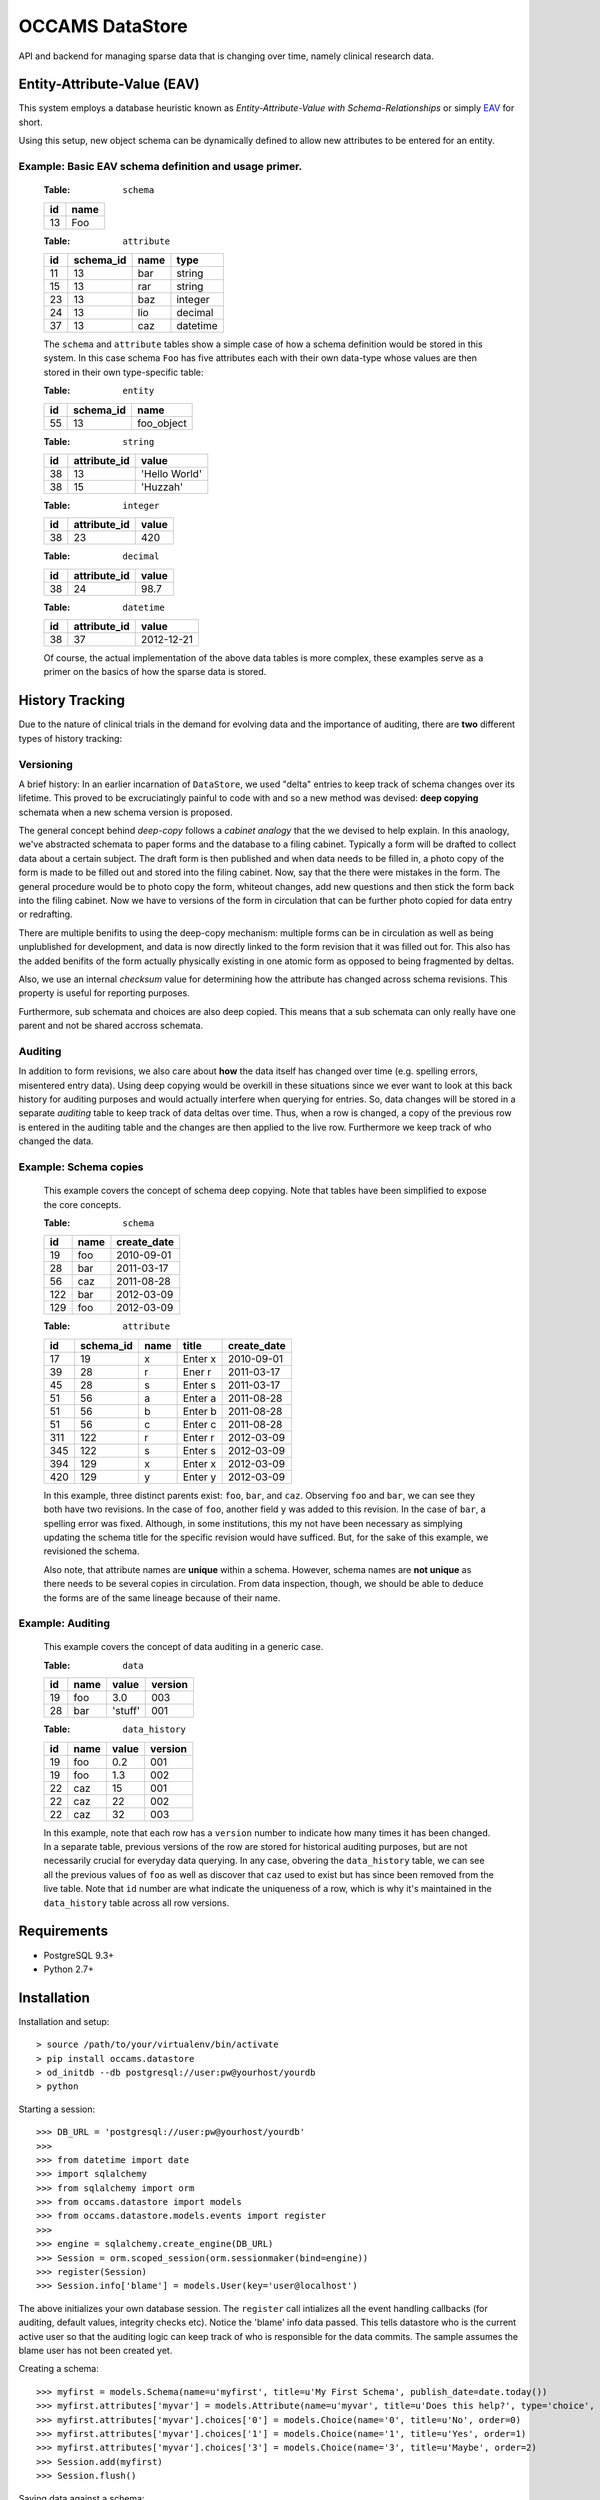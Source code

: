 ================
OCCAMS DataStore
================

API and backend for managing sparse data that is changing over time,
namely clinical research data.


----------------------------
Entity-Attribute-Value (EAV)
----------------------------

This system employs a database heuristic known as
`Entity-Attribute-Value with Schema-Relationships` or simply `EAV`_ for
short.

.. _EAV: http://www.ncbi.nlm.nih.gov/pmc/articles/PMC61391/

Using this setup, new object schema can be dynamically defined to allow new
attributes to be entered for an entity.


Example: Basic EAV schema definition and usage primer.
++++++++++++++++++++++++++++++++++++++++++++++++++++++

    :Table: ``schema``

    ====  ====
    id    name
    ====  ====
    13    Foo
    ====  ====

    :Table: ``attribute``

    ====  =========  =====  ========
    id    schema_id  name   type
    ====  =========  =====  ========
    11    13         bar    string
    15    13         rar    string
    23    13         baz    integer
    24    13         lio    decimal
    37    13         caz    datetime
    ====  =========  =====  ========

    The ``schema`` and ``attribute`` tables show a simple case of how
    a schema definition would be stored in this system. In this case schema
    ``Foo`` has five attributes each with their own data-type whose
    values are then stored in their own type-specific table:

    :Table: ``entity``

    ====  =========  ==========
    id    schema_id  name
    ====  =========  ==========
    55    13         foo_object
    ====  =========  ==========

    :Table: ``string``

    ====  ============  =============
    id    attribute_id  value
    ====  ============  =============
    38    13            'Hello World'
    38    15            'Huzzah'
    ====  ============  =============

    :Table: ``integer``

    ====  ============  =============
    id    attribute_id  value
    ====  ============  =============
    38    23            420
    ====  ============  =============

    :Table: ``decimal``

    ====  ============  =============
    id    attribute_id  value
    ====  ============  =============
    38    24            98.7
    ====  ============  =============

    :Table: ``datetime``

    ====  ============  =============
    id    attribute_id  value
    ====  ============  =============
    38    37            2012-12-21
    ====  ============  =============

    Of course, the actual implementation of the above data tables is
    more complex, these examples serve as a primer on the basics of how
    the sparse data is stored.


----------------
History Tracking
----------------

Due to the nature of clinical trials in the demand for evolving data and the
importance of auditing, there are **two** different types of history tracking:


Versioning
++++++++++

A brief history: In an earlier incarnation of ``DataStore``, we used "delta"
entries to keep track of schema changes over its lifetime. This proved to be
excruciatingly painful to code with and so a new method was
devised: **deep copying** schemata when a new schema version is
proposed.

The general concept behind *deep-copy* follows a *cabinet analogy* that
the we devised to help explain. In this anaology, we've abstracted schemata
to paper forms and the database to a filing cabinet. Typically a form
will be drafted to collect data about a certain subject. The draft form is then
published and when data needs to be filled in, a photo copy of the form is
made to be filled out and stored into the filing cabinet. Now, say that
the there were mistakes in the form. The general procedure would be to photo
copy the form, whiteout changes, add new questions and then stick the form
back into the filing cabinet. Now we have to versions of the form in circulation
that can be further photo copied for data entry or redrafting.

There are multiple benifits to using the deep-copy mechanism:
multiple forms can be in circulation as well as being unplublished
for development, and data is now directly linked to the form revision
that it was filled out for. This also has the added benifits of the
form actually physically existing in one atomic form as opposed to
being fragmented by deltas.

Also, we use an internal *checksum* value for determining how the attribute has
changed across schema revisions. This property is useful for reporting purposes.

Furthermore, sub schemata and choices are also deep copied. This means
that a sub schemata can only really have one parent and not be shared accross
schemata.


Auditing
++++++++

In addition to form revisions, we also care about **how** the data itself
has changed over time (e.g. spelling errors, misentered entry data).
Using deep copying would be overkill in these situations since we
ever want to look at this back history for auditing purposes and
would actually interfere when querying for entries. So, data changes
will be stored in a separate *auditing* table to keep track of
data deltas over time. Thus, when a row is changed, a copy of
the previous row is entered in the auditing table and the changes
are then applied to the live row. Furthermore we keep track of who changed
the data.


Example: Schema copies
++++++++++++++++++++++

    This example covers the concept of schema deep copying.
    Note that tables have been simplified to expose the core concepts.

    :Table: ``schema``

    ====  ====  ===========
    id    name  create_date
    ====  ====  ===========
    19    foo   2010-09-01
    28    bar   2011-03-17
    56    caz   2011-08-28
    122   bar   2012-03-09
    129   foo   2012-03-09
    ====  ====  ===========

    :Table: ``attribute``

    ====  =========  ====  =======  ===========
    id    schema_id  name  title    create_date
    ====  =========  ====  =======  ===========
    17    19         x     Enter x  2010-09-01
    39    28         r     Ener r   2011-03-17
    45    28         s     Enter s  2011-03-17
    51    56         a     Enter a  2011-08-28
    51    56         b     Enter b  2011-08-28
    51    56         c     Enter c  2011-08-28
    311   122        r     Enter r  2012-03-09
    345   122        s     Enter s  2012-03-09
    394   129        x     Enter x  2012-03-09
    420   129        y     Enter y  2012-03-09
    ====  =========  ====  =======  ===========

    In this example, three distinct parents exist: ``foo``, ``bar``, and ``caz``.
    Observing ``foo`` and ``bar``, we can  see they both have two revisions.
    In the case of ``foo``, another field ``y`` was added to this revision.
    In the case of ``bar``, a spelling error was fixed. Although, in some
    institutions, this my not have been necessary as simplying updating
    the schema title for the specific revision would have sufficed. But, for
    the sake of this example, we revisioned the schema.

    Also note, that attribute names are **unique** within a schema. However,
    schema names are **not unique** as there needs to be several copies
    in circulation. From data inspection, though, we should be able to
    deduce the forms are of the same lineage because of their name.


Example: Auditing
+++++++++++++++++

    This example covers the concept of data auditing in a generic case.


    :Table: ``data``

    ====  ====  =======  =======
    id    name  value    version
    ====  ====  =======  =======
    19    foo   3.0      003
    28    bar   'stuff'  001
    ====  ====  =======  =======

    :Table: ``data_history``

    ====  ====  =======  =======
    id    name  value    version
    ====  ====  =======  =======
    19    foo   0.2      001
    19    foo   1.3      002
    22    caz   15       001
    22    caz   22       002
    22    caz   32       003
    ====  ====  =======  =======


    In this example, note that each row has a ``version`` number to indicate
    how many times it has been changed. In a separate table, previous versions
    of the row are stored for historical auditing purposes, but are not
    necessarily crucial for everyday data querying. In any case, obvering the
    ``data_history`` table, we can see all the previous values of ``foo`` as
    well as discover that ``caz`` used to exist but has since been removed
    from the live table. Note that ``id`` number are what indicate the
    uniqueness of a row, which is why it's maintained in the ``data_history``
    table across all row versions.


------------
Requirements
------------

* PostgreSQL 9.3+
* Python 2.7+


------------
Installation
------------

Installation and setup::

> source /path/to/your/virtualenv/bin/activate
> pip install occams.datastore
> od_initdb --db postgresql://user:pw@yourhost/yourdb
> python


Starting a session::

>>> DB_URL = 'postgresql://user:pw@yourhost/yourdb'
>>>
>>> from datetime import date
>>> import sqlalchemy
>>> from sqlalchemy import orm
>>> from occams.datastore import models
>>> from occams.datastore.models.events import register
>>>
>>> engine = sqlalchemy.create_engine(DB_URL)
>>> Session = orm.scoped_session(orm.sessionmaker(bind=engine))
>>> register(Session)
>>> Session.info['blame'] = models.User(key='user@localhost')

The above initializes your own database session. The ``register`` call intializes
all the event handling callbacks (for auditing, default values, integrity checks etc).
Notice the 'blame' info data passed. This tells datastore who is the current
active user so that the auditing logic can keep track of who is responsible
for the data commits. The sample assumes the blame user has not been created yet.

Creating a schema::

>>> myfirst = models.Schema(name=u'myfirst', title=u'My First Schema', publish_date=date.today())
>>> myfirst.attributes['myvar'] = models.Attribute(name=u'myvar', title=u'Does this help?', type='choice', order=0)
>>> myfirst.attributes['myvar'].choices['0'] = models.Choice(name='0', title=u'No', order=0)
>>> myfirst.attributes['myvar'].choices['1'] = models.Choice(name='1', title=u'Yes', order=1)
>>> myfirst.attributes['myvar'].choices['3'] = models.Choice(name='3', title=u'Maybe', order=2)
>>> Session.add(myfirst)
>>> Session.flush()


Saving data against a schema::

>>> mydata = models.Entity(schema=myfirst)
>>> mydata['myvar'] = '1'
>>> Session.add(mydata)
>>> Session.flush()


Finishing your work::

>>> Session.commit()


-------------------------------------
Installation as a development package
-------------------------------------

**Make sure you USE A TESTING DATABASE to avoid corrupting your production data.**

You'll need to install as a test package and create a testing database::

> source /path/to/your/virtualenv/bin/activate
> pip install -e git+ssh://git@bitbucket.org/ucsdbitcore/occams.datastore.git@develop#egg=occams.datastore[postgresql]
> od_initdb --db postgresql://user:pw@yourhost/youttestdb

We do not create the tables in the unittests because they take too much time
to create in between testing.

Running the unit tests::

> cd /path/to/your/virtualenv/src/occams.datastore
> nosetests --tc=db:postgresql://user:pw@yourhost/youttestdb


---------------------------
Where's the user interface?
---------------------------

This module only implements the EAV system using `SQLAlchemy`_, to maintain
the implementation vendor-agnostic as much as possible. As such, much of
the functionality is integrated into the model classes so that the ORM
can be used as the API. Additionally, there is no web interface built-in as
the general goal here is to offer a generic sparse-data solution that can be
used further customized on a per-institution basis. For one such example, see
`occams.forms`_

.. _SQLAlchemy: http://www.sqlalchemy.org/
.. _occams.form: https://bitbucket.org/ucsdbitcore/occams.forms.git

